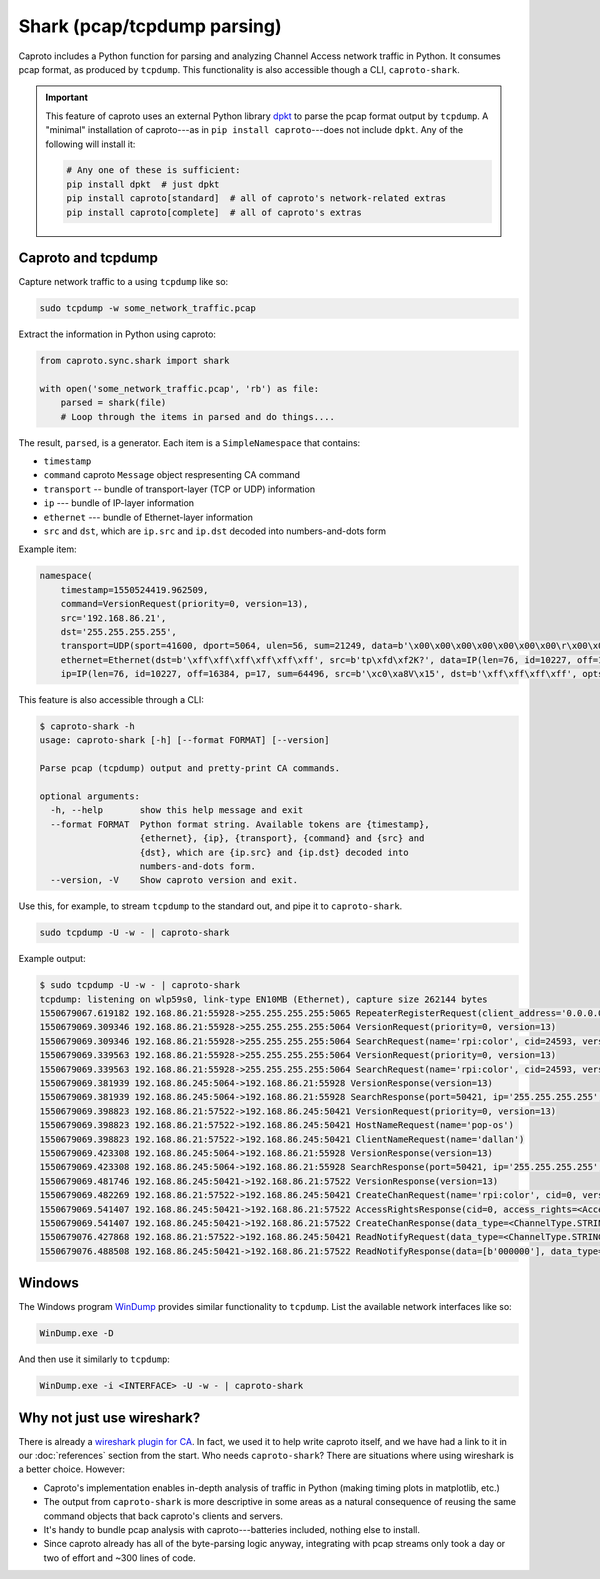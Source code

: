 ****************************
Shark (pcap/tcpdump parsing)
****************************

Caproto includes a Python function for parsing and analyzing Channel Access
network traffic in Python. It consumes pcap format, as produced by ``tcpdump``.
This functionality is also accessible though a CLI, ``caproto-shark``.

.. important::

   This feature of caproto uses an external Python library
   `dpkt <https://dpkt.readthedocs.io/en/latest/>`_ to parse the pcap format
   output by ``tcpdump``. A "minimal" installation of caproto---as in
   ``pip install caproto``---does not include ``dpkt``. Any of the following
   will install it:

   .. code-block:: bash

      # Any one of these is sufficient:
      pip install dpkt  # just dpkt
      pip install caproto[standard]  # all of caproto's network-related extras
      pip install caproto[complete]  # all of caproto's extras

Caproto and tcpdump
===================

Capture network traffic to a using ``tcpdump`` like so:

.. code-block:: bash

   sudo tcpdump -w some_network_traffic.pcap

Extract the information in Python using caproto:

.. code-block:: python

   from caproto.sync.shark import shark

   with open('some_network_traffic.pcap', 'rb') as file:
       parsed = shark(file)
       # Loop through the items in parsed and do things....

The result, ``parsed``, is a generator. Each item is a ``SimpleNamespace`` that
contains:

* ``timestamp``
* ``command`` caproto ``Message`` object respresenting CA command
* ``transport`` -- bundle of transport-layer (TCP or UDP) information
* ``ip`` --- bundle of IP-layer information
* ``ethernet`` --- bundle of Ethernet-layer information
* ``src`` and ``dst``, which are ``ip.src`` and ``ip.dst`` decoded into
  numbers-and-dots form

Example item:

.. code-block:: python

   namespace(
       timestamp=1550524419.962509,
       command=VersionRequest(priority=0, version=13),
       src='192.168.86.21',
       dst='255.255.255.255',
       transport=UDP(sport=41600, dport=5064, ulen=56, sum=21249, data=b'\x00\x00\x00\x00\x00\x00\x00\r\x00\x00\x00\x00\x00\x00\x00\x00\x00\x06\x00\x10\x00\x05\x00\r\x00\x00\xe0\xdb\x00\x00\xe0\xdbrpi:color\x00\x00\x00\x00\x00\x00\x00'),
       ethernet=Ethernet(dst=b'\xff\xff\xff\xff\xff\xff', src=b'tp\xfd\xf2K?', data=IP(len=76, id=10227, off=16384, p=17, sum=64496, src=b'\xc0\xa8V\x15', dst=b'\xff\xff\xff\xff', opts=b'', data=UDP(sport=41600, dport=5064, ulen=56, sum=21249, data=b'\x00\x00\x00\x00\x00\x00\x00\r\x00\x00\x00\x00\x00\x00\x00\x00\x00\x06\x00\x10\x00\x05\x00\r\x00\x00\xe0\xdb\x00\x00\xe0\xdbrpi:color\x00\x00\x00\x00\x00\x00\x00'))),
       ip=IP(len=76, id=10227, off=16384, p=17, sum=64496, src=b'\xc0\xa8V\x15', dst=b'\xff\xff\xff\xff', opts=b'', data=UDP(sport=41600, dport=5064, ulen=56, sum=21249, data=b'\x00\x00\x00\x00\x00\x00\x00\r\x00\x00\x00\x00\x00\x00\x00\x00\x00\x06\x00\x10\x00\x05\x00\r\x00\x00\xe0\xdb\x00\x00\xe0\xdbrpi:color\x00\x00\x00\x00\x00\x00\x00')))

This feature is also accessible through a CLI:

.. code-block:: bash

   $ caproto-shark -h
   usage: caproto-shark [-h] [--format FORMAT] [--version]
   
   Parse pcap (tcpdump) output and pretty-print CA commands.
   
   optional arguments:
     -h, --help       show this help message and exit
     --format FORMAT  Python format string. Available tokens are {timestamp},
                      {ethernet}, {ip}, {transport}, {command} and {src} and
                      {dst}, which are {ip.src} and {ip.dst} decoded into
                      numbers-and-dots form.
     --version, -V    Show caproto version and exit.

Use this, for example, to stream ``tcpdump`` to the standard out, and pipe it
to ``caproto-shark``.

.. code-block:: bash

   sudo tcpdump -U -w - | caproto-shark

Example output:

.. code-block:: bash

   $ sudo tcpdump -U -w - | caproto-shark
   tcpdump: listening on wlp59s0, link-type EN10MB (Ethernet), capture size 262144 bytes
   1550679067.619182 192.168.86.21:55928->255.255.255.255:5065 RepeaterRegisterRequest(client_address='0.0.0.0')
   1550679069.309346 192.168.86.21:55928->255.255.255.255:5064 VersionRequest(priority=0, version=13)
   1550679069.309346 192.168.86.21:55928->255.255.255.255:5064 SearchRequest(name='rpi:color', cid=24593, version=13, reply=5)
   1550679069.339563 192.168.86.21:55928->255.255.255.255:5064 VersionRequest(priority=0, version=13)
   1550679069.339563 192.168.86.21:55928->255.255.255.255:5064 SearchRequest(name='rpi:color', cid=24593, version=13, reply=5)
   1550679069.381939 192.168.86.245:5064->192.168.86.21:55928 VersionResponse(version=13)
   1550679069.381939 192.168.86.245:5064->192.168.86.21:55928 SearchResponse(port=50421, ip='255.255.255.255', cid=24593, version=13)
   1550679069.398823 192.168.86.21:57522->192.168.86.245:50421 VersionRequest(priority=0, version=13)
   1550679069.398823 192.168.86.21:57522->192.168.86.245:50421 HostNameRequest(name='pop-os')
   1550679069.398823 192.168.86.21:57522->192.168.86.245:50421 ClientNameRequest(name='dallan')
   1550679069.423308 192.168.86.245:5064->192.168.86.21:55928 VersionResponse(version=13)
   1550679069.423308 192.168.86.245:5064->192.168.86.21:55928 SearchResponse(port=50421, ip='255.255.255.255', cid=24593, version=13)
   1550679069.481746 192.168.86.245:50421->192.168.86.21:57522 VersionResponse(version=13)
   1550679069.482269 192.168.86.21:57522->192.168.86.245:50421 CreateChanRequest(name='rpi:color', cid=0, version=13)
   1550679069.541407 192.168.86.245:50421->192.168.86.21:57522 AccessRightsResponse(cid=0, access_rights=<AccessRights.WRITE|READ: 3>)
   1550679069.541407 192.168.86.245:50421->192.168.86.21:57522 CreateChanResponse(data_type=<ChannelType.STRING: 0>, data_count=1, cid=0, sid=1)
   1550679076.427868 192.168.86.21:57522->192.168.86.245:50421 ReadNotifyRequest(data_type=<ChannelType.STRING: 0>, data_count=0, sid=1, ioid=0)
   1550679076.488508 192.168.86.245:50421->192.168.86.21:57522 ReadNotifyResponse(data=[b'000000'], data_type=<ChannelType.STRING: 0>, data_count=1, status=CAStatusCode(name='ECA_NORMAL', code=0, code_with_severity=1, severity=<CASeverity.SUCCESS: 1>, success=1, defunct=False, description='Normal successful completion'), ioid=0, metadata=None)

Windows
=======

The Windows program `WinDump <https://www.winpcap.org/windump/>`_ provides
similar functionality to ``tcpdump``. List the available network interfaces
like so:

.. code-block:: bash

   WinDump.exe -D

And then use it similarly to ``tcpdump``:

.. code-block:: bash

   WinDump.exe -i <INTERFACE> -U -w - | caproto-shark

Why not just use wireshark?
===========================

There is already a
`wireshark plugin for CA <https://github.com/mdavidsaver/cashark>`_. In fact,
we used it to help write caproto itself, and we have had a link to it in our
:doc:`references` section from the start. Who needs ``caproto-shark``? There
are situations where using wireshark is a better choice. However:

* Caproto's implementation enables in-depth analysis of traffic in Python
  (making timing plots in matplotlib, etc.)
* The output from ``caproto-shark`` is more descriptive in some areas as a
  natural consequence of reusing the same command objects that back caproto's
  clients and servers.
* It's handy to bundle pcap analysis with caproto---batteries included, nothing
  else to install.
* Since caproto already has all of the byte-parsing logic anyway, integrating
  with pcap streams only took a day or two of effort and ~300 lines of code.
